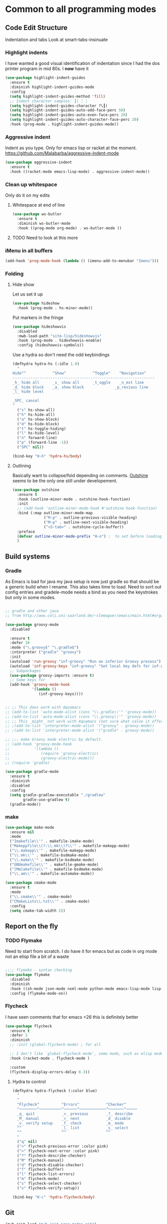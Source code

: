 #+TITLE Emacs configuration org Programming and structured data modes
#+PROPERTY:header-args :cache yes :tangle yes  :comments link

* Common to all programming modes
** Code Edit Structure
Indentation and tabs
Look at smart-tabs-insinuate
*** Highlight indents
 I have wanted a good visual identification of indentation since I had the dos printer program in mid 80s. I *now* have it

  #+begin_src emacs-lisp
  (use-package highlight-indent-guides
    :ensure t
    :diminish highlight-indent-guides-mode
    :config
    (setq highlight-indent-guides-method 'fill)
    ;; Indent character samples: ┃| ┆ ┊
    (setq highlight-indent-guides-character ?\┃)
    (setq highlight-indent-guides-auto-odd-face-perc 50)
    (setq highlight-indent-guides-auto-even-face-perc 20)
    (setq highlight-indent-guides-auto-character-face-perc 20)
    :hook (prog-mode . highlight-indent-guides-mode))
 #+end_src
*** Aggressive indent
 Indent as you type. Only for emacs lisp or racket at the moment. https://github.com/Malabarba/aggressive-indent-mode
 #+begin_src emacs-lisp
 (use-package aggressive-indent
   :ensure t
   :hook ((racket-mode emacs-lisp-mode) . aggressive-indent-mode))
 #+end_src
*** Clean up whitespace
 Only do it on my edits
**** Whitespace at end of line
  #+begin_src emacs-lisp
   (use-package ws-butler
	 :ensure t
	 :diminish ws-butler-mode
	 :hook ((prog-mode org-mode) . ws-butler-mode ))
 #+end_src
**** TODO Need to look at this more
*** iMenu in all buffers
	#+begin_src emacs-lisp
	(add-hook 'prog-mode-hook (lambda () (imenu-add-to-menubar "Imenu")))
	#+end_src
*** Folding
**** Hide show
Let us set it up
#+begin_src emacs-lisp
(use-package hideshow
  :hook (prog-mode . hs-minor-mode))
#+end_src
Put markers in the fringe
#+begin_src emacs-lisp
(use-package hideshowvis
  :disabled
  :mwb-load-path "site-lisp/hideshowvis"
  :hook (prog-mode . hideshowvis-enable)
  :config (hideshowvis-symbols))
#+end_src

Use a hydra so don't need the odd keybindings
#+begin_src emacs-lisp
(defhydra hydra-hs (:idle 1.0)
  "
Hide^^            ^Show^            ^Toggle^    ^Navigation^
----------------------------------------------------------------
_h_ hide all      _s_ show all      _t_oggle    _n_ext line
_d_ hide block    _a_ show block              _p_revious line
_l_ hide level

_SPC_ cancel
"
  ("s" hs-show-all)
  ("h" hs-hide-all)
  ("a" hs-show-block)
  ("d" hs-hide-block)
  ("t" hs-toggle-hiding)
  ("l" hs-hide-level)
  ("n" forward-line)
  ("p" (forward-line -1))
  ("SPC" nil))

(bind-key "H-h" 'hydra-hs/body)
#+end_src
**** Outlining
Basically want to collapse/fold depending on comments.
[[https://github.com/alphapapa/outshine][Outshine]] seems to be the only one still under developement.
#+begin_src emacs-lisp
(use-package outshine
  :ensure t
  :hook (outline-minor-mode . outshine-hook-function)
  :init
  ;; (add-hook 'outline-minor-mode-hook #'outshine-hook-function)
  :bind (:map outline-minor-mode-map
              ("M-p" . outline-previous-visible-heading)
              ("M-p" . outline-next-visible-heading)
              ("<S-tab>" . outshine-cycle-buffer))
  :preface
  (defvar outline-minor-mode-prefix "H-o") ;  to set before loading note other package name
  )
#+end_src
** Build systems
*** Gradle
 As Emacs is bad for java my java setup is now just gradle so that should be a generic build when I rename.
This also takes time to load. Need to sort out config entries and gradele-mode needs a bind as you need the keystrokes but only in some modes.
 #+begin_src emacs-lisp

 ;; gradle and other java
 ;; from http://www.coli.uni-saarland.de/~slemaguer/emacs/main.html#orgac34543

 (use-package groovy-mode
   :disabled

   :ensure t
   :defer 10
   :mode ("\.groovy$" "\.gradle$")
   :interpreter ("gradle" "groovy")
   :init
   (autoload 'run-groovy "inf-groovy" "Run an inferior Groovy process")
   (autoload 'inf-groovy-keys "inf-groovy" "Set local key defs for inf-groovy in groovy-mode")
   ;; Subpackages
   (use-package groovy-imports :ensure t)
   ;; Some keys for
   (add-hook 'groovy-mode-hook
			 '(lambda ()
				(inf-groovy-keys))))


 ;; ;; This does work with Aquamacs
 ;; (add-to-list 'auto-mode-alist (cons "\\.gradle\\'" 'groovy-mode))
 ;; (add-to-list 'auto-mode-alist (cons "\\.groovy\\'" 'groovy-mode))
 ;; ;; This _might_ not work with Aquamacs (not sure what value it offers)
 ;; ;(add-to-list 'interpreter-mode-alist '("groovy" . groovy-mode))
 ;; ;(add-to-list 'interpreter-mode-alist '("gradle" . groovy-mode))

 ;; ;;; make Groovy mode electric by default.
 ;; (add-hook 'groovy-mode-hook
 ;;           '(lambda ()
 ;;              (require 'groovy-electric)
 ;;              (groovy-electric-mode)))
 ;; (require 'gradle)

 (use-package gradle-mode
   :ensure t
   :diminish
   :disabled
   :config
   (setq gradle-gradlew-executable "./gradlew"
		 gradle-use-gradlew t)
   (gradle-mode))
 #+end_src
*** make
	#+begin_src emacs-lisp
	(use-package make-mode
	  :ensure nil
	  :mode
	  ("Imakefile\\'" . makefile-imake-mode)
	  ("Makeppfile\\(?:\\.mk\\)?\\'" . makefile-makepp-mode)
	  ("\\.makepp\\'" . makefile-makepp-mode)
	  ("\\.mk\\'" . makefile-bsdmake-mode)
	  ("\\.make\\'" . makefile-bsdmake-mode)
	  ("GNUmakefile\\'" . makefile-gmake-mode)
	  ("[Mm]akefile\\'" . makefile-bsdmake-mode)
	  ("\\.am\\'" . makefile-automake-mode))
	#+end_src
	#+begin_src emacs-lisp
	(use-package cmake-mode
	  :ensure t
	  :mode
	  ("\\.cmake\\'" . cmake-mode)
	  ("CMakeLists\\.txt\\'" . cmake-mode)
	  :config
	  (setq cmake-tab-width 2))
	#+end_src
** Report on the fly
*** TODO Flymake
  Need to start from scratch. I do have it for emacs but as code in org mode not an elisp file a bit of a waste
  #+begin_src emacs-lisp

	;;;; flymake - syntax checking
	(use-package flymake
	  :disabled
	  :diminish
	  :hook ((sh-mode json-mode nxml-mode python-mode emacs-lisp-mode lisp-interaction-mode) . flymake-mode-on)
	  :config (flymake-mode-on))
  #+end_src
*** Flycheck
	 I have seen comments that for emacs <26 this is definitely better
	 #+begin_src emacs-lisp
     (use-package flycheck
       :ensure t
       :defer 2
       :diminish
       ;; :init (global-flycheck-mode) ; for all

       ;; I don't like `global-flycheck-mode', some mode, such as elisp mode don't need.
       :hook (racket-mode . flycheck-mode )

       :custom
       (flycheck-display-errors-delay 0.3))
     #+end_src
**** Hydra to control
#+begin_src emacs-lisp
(defhydra hydra-flycheck (:color blue)
  "
  ^
  ^Flycheck^          ^Errors^            ^Checker^
  ^────────^──────────^──────^────────────^───────^─────
  _q_ quit            _<_ previous        _?_ describe
  _M_ manual          _>_ next            _d_ disable
  _v_ verify setup    _f_ check           _m_ mode
  ^^                  _l_ list            _s_ select
  ^^                  ^^                  ^^
  "
  ("q" nil)
  ("<" flycheck-previous-error :color pink)
  (">" flycheck-next-error :color pink)
  ("?" flycheck-describe-checker)
  ("M" flycheck-manual)
  ("d" flycheck-disable-checker)
  ("f" flycheck-buffer)
  ("l" flycheck-list-errors)
  ("m" flycheck-mode)
  ("s" flycheck-select-checker)
  ("v" flycheck-verify-setup))

(bind-key "H-c" 'hydra-flycheck/body)
	 #+end_src
** Git
#+begin_src emacs-lisp
(mwb-init-load "mwb-init-prog-modes-git")
#+end_src
* Specific groups
Where there is common put them together. This part is really why I have separate files so I can deal with one thing at a time

** Lisp
 #+begin_src emacs-lisp
   (mwb-init-load "mwb-init-prog-modes-lisp")
#+end_src
** ML
#+begin_src emacs-lisp
   (mwb-init-load "mwb-init-prog-modes-ml")
#+end_src
** Python
Really need to start from scratch
#+begin_src emacs-lisp
(mwb-init-load "mwb-init-prog-modes-python")
#+end_src
** Structured data
Do inline
*** XML
This has been there for a long time (actually only after retirement I suppose I had XML-spy at work)
Just a pretty print
From http://blog.bookworm.at/2007/03/pretty-print-xml-with-emacs.html
 #+begin_src emacs-lisp
(defun nxml-pretty-print-xml-region (begin end)
  "Pretty format XML markup in region. You need to have nxml-mode
http://www.emacswiki.org/cgi-bin/wiki/NxmlMode installed to do
this.  The function inserts linebreaks to separate tags that have
nothing but whitespace between them.  It then indents the markup
by using nxml's indentation rules."
  (interactive "r")
  (save-excursion
      (nxml-mode)
      (goto-char begin)
      (while (search-forward-regexp "\>[ \\t]*\<" nil t)
        (backward-char) (insert "\n"))
      (indent-region begin end))
  (message "Ah, much better!"))
 #+end_src
*** Json
**** Editing
This is the standard mode
  #+begin_src emacs-lisp
 (use-package json-mode
   :ensure t
   :mode "\\.json$")
  #+end_src
**** Visualisation
	 See as a tree.
     #+begin_src emacs-lisp
	 (use-package json-navigator
	   :after json
	   :ensure t)
  #+end_src
** SQL
Not worth separating out.
Note this is not the internal mode. It is from Emacs wiki as I like the interaction buffer better. Emacs' ones gave too many. Probably was my most used mode at work. As Java was Eclipse.
Now I have no idea if it works
*** TODO Need to put in use-package
#+begin_src emacs-lisp
(autoload 'sql "sql-mode"
  "Start the interactive SQL interpreter in a new buffer." t)

(autoload 'sql-mode "sql-mode"
  "Mode for editing SQL files and running a SQL interpreter." t)

(autoload 'sql-buffer "sql-mode"
  "Create or move to the sql-mode \"*SQL commands*\" buffer." t)

(setq auto-mode-alist (cons '("\\.sql$" . sql-mode) auto-mode-alist))
#+end_src
** C
This is where I have really lost history there used to be all sorts of indenation rules.
Look at jojojames init for a complete one - but no lsp/completion.
#+begin_src emacs-lisp
   ;; objective C
   (add-to-list 'auto-mode-alist '("\\.h$" . objc-mode) )
   (add-to-list 'auto-mode-alist '("\\.m$" . objc-mode))
   (add-to-list 'auto-mode-alist '("\\.mm$" . objc-mode))
#+end_src
** Perl
Possibly lost as I did have cperl at one time but from comments that might have been before heavy development
#+begin_src emacs-lisp
   (setq auto-mode-alist
		 (cons '("\\.pl$" . perl-mode) auto-mode-alist))
   (setq auto-mode-alist
		 (cons '("\\.pm$" . perl-mode) auto-mode-alist))

   ;; set keys
   ;(load-library "perldb")

   (defun my-perl-mode-hook ()
	 "My Perl settings"
	 (define-key perl-mode-map [return] 'newline-and-indent )
	 (define-key perl-mode-map [C-return] 'newline )
	 (setq perl-indent-level 4)
	 (setq perl-continued-statement-offset 4)
	 (setq perl-continued-brace-offset -4)
	 (setq perl-brace-offset 0)
	 (setq perl-brace-imaginary-offset 0)
	 (setq  perl-label-offset -2)
	 (define-key perl-mode-map [f3] 'perldb )
   ;  (setq perldb-command-name "/run/pd/packages/perl/5.003/bin/perl")
   ;  (setq perldb-command-name "/sbcimp/run/pd/perl/prod/bin/perl")
	 )
   (add-hook 'perl-mode-hook 'my-perl-mode-hook)

   ;; perl debug
   ;; (defun my-perldb-mode-hook ()
   ;;   (setq perldb-command-name "/run/pd/packages/perl/5.003/bin/perl")
   ;; )
   ;; (add-hook 'perldb-mode-hook 'my-perldb-mode-hook)
#+end_src
** Shell and other small things
*** Fish
#+begin_src emacs-lisp
(use-package fish-mode
  :ensure t)
#+end_src
